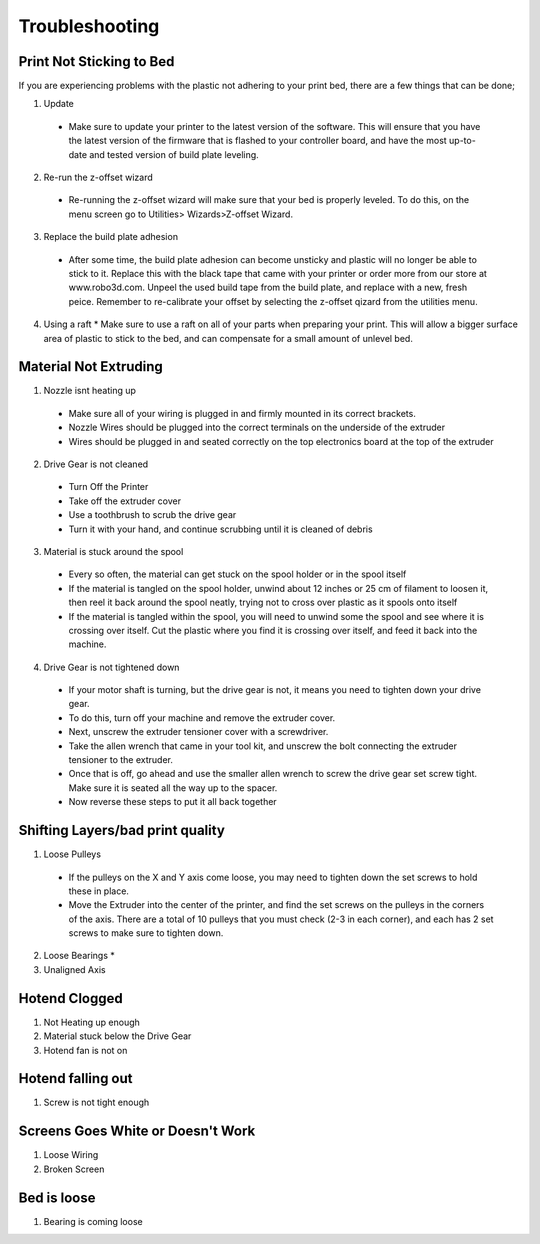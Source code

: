 .. Sphinx RTD theme demo documentation master file, created by
   sphinx-quickstart on Sun Nov  3 11:56:36 2013.
   You can adapt this file completely to your liking, but it should at least
   contain the root `toctree` directive.

=================================================
Troubleshooting
=================================================

.. image:: images/questionsorneedhelp.png
   :alt: Questions or Help
   :align: center

Print Not Sticking to Bed
---------------

If you are experiencing problems with the plastic not adhering to your print bed, there are a few things that can be done;

1. Update
  * Make sure to update your printer to the latest version of the software. This will ensure that you have the latest version of the firmware that is flashed to your controller board, and have the most up-to-date and tested version of build plate leveling.
2. Re-run the z-offset wizard
  * Re-running the z-offset wizard will make sure that your bed is properly leveled. To do this, on the menu screen go to Utilities> Wizards>Z-offset Wizard. 
3. Replace the build plate adhesion
  * After some time, the build plate adhesion can become unsticky and plastic will no longer be able to stick to it. Replace this with the black tape that came with your printer or order more from our store at www.robo3d.com. Unpeel the used build tape from the build plate, and replace with a new, fresh peice. Remember to re-calibrate your offset by selecting the z-offset qizard from the utilities menu.
4. Using a raft
   * Make sure to use a raft on all of your parts when preparing your print. This will allow a bigger surface area of plastic to stick to the bed, and can compensate for a small amount of unlevel bed.
   
Material Not Extruding
---------------

1. Nozzle isnt heating up
  * Make sure all of your wiring is plugged in and firmly mounted in its correct brackets. 
  * Nozzle Wires should be plugged into the correct terminals on the underside of the extruder
  * Wires should be plugged in and seated correctly on the top electronics board at the top of the extruder
2. Drive Gear is not cleaned
  * Turn Off the Printer
  * Take off the extruder cover
  * Use a toothbrush to scrub the drive gear
  * Turn it with your hand, and continue scrubbing until it is cleaned of debris
3. Material is stuck around the spool
  * Every so often, the material can get stuck on the spool holder or in the spool itself
  * If the material is tangled on the spool holder, unwind about 12 inches or 25 cm of filament to loosen it, then reel it back around the spool neatly, trying not to cross over plastic as it spools onto itself
  * If the material is tangled within the spool, you will need to unwind some the spool and see where it is crossing over itself. Cut the plastic where you find it is crossing over itself, and feed it back into the machine.
4. Drive Gear is not tightened down
  * If your motor shaft is turning, but the drive gear is not, it means you need to tighten down your drive gear. 
  * To do this, turn off your machine and remove the extruder cover.
  * Next, unscrew the extruder tensioner cover with a screwdriver.
  * Take the allen wrench that came in your tool kit, and unscrew the bolt connecting the extruder tensioner to the extruder.
  * Once that is off, go ahead and use the smaller allen wrench to screw the drive gear set screw tight. Make sure it is seated all the way up to the spacer.
  * Now reverse these steps to put it all back together
  
Shifting Layers/bad print quality
---------------

1. Loose Pulleys
  * If the pulleys on the X and Y axis come loose, you may need to tighten down the set screws to hold these in place. 
  * Move the Extruder into the center of the printer, and find the set screws on the pulleys in the corners of the axis. There are a total of 10 pulleys that you must check (2-3 in each corner), and each has 2 set screws to make sure to tighten down.
2. Loose Bearings
   * 
3. Unaligned Axis

Hotend Clogged
---------------

1. Not Heating up enough
2. Material stuck below the Drive Gear
3. Hotend fan is not on

Hotend falling out
---------------

1. Screw is not tight enough

Screens Goes White or Doesn't Work
---------------

1. Loose Wiring
2. Broken Screen

Bed is loose
---------------

1. Bearing is coming loose

